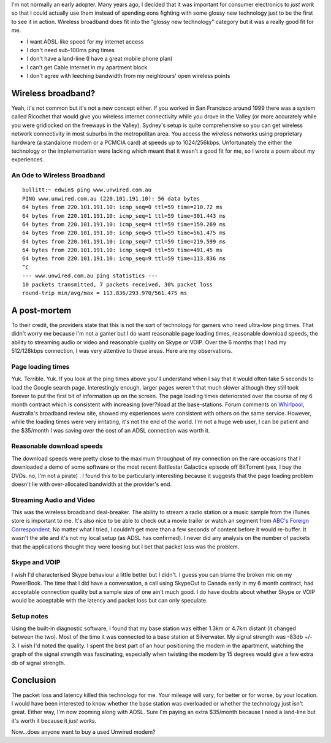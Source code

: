 .. title: Farewell Wireless Broadband
.. slug: 20060402farewell-wireless-broadband
.. date: 2006/04/02 08:26:33
.. tags: Technology
.. link: 
.. description: 


I'm not normally an early adopter. Many years ago, I decided that it was
important for consumer electronics to *just work* so that I could actually use
them instead of spending eons fighting with some glossy new technology just to
be the first to see it in action. Wireless broadband does fit into the "glossy
new technology" category but it was a really good fit for me.

- I want ADSL-like speed for my internet access
- I don't need sub-100ms ping times
- I don't have a land-line (I have a great mobile phone plan)
- I can't get Cable Internet in my apartment block
- I don't agree with leeching bandwidth from my neighbours' open wireless points

Wireless broadband?
-------------------

Yeah, it's not common but it's not a new concept either. If you worked in San
Francisco around 1999 there was a system called Ricochet that would give you
wireless internet connectivity while you drove in the Valley (or more
accurately while you were gridlocked on the freeways in the Valley). Sydney's
setup is quite comprehensive so you can get wireless network connectivity in
most suburbs in the metropolitan area. You access the wireless networks using
proprietary hardware (a standalone modem or a PCMCIA card) at speeds up to
1024/256kbps. Unfortunately the either the technology or the implementation
were lacking which meant that it wasn't a good fit for me, so I wrote a poem
about my experiences.

An Ode to Wireless Broadband
^^^^^^^^^^^^^^^^^^^^^^^^^^^^

::

	bullitt:~ edwin$ ping www.unwired.com.au
	PING www.unwired.com.au (220.101.191.10): 56 data bytes
	64 bytes from 220.101.191.10: icmp_seq=0 ttl=59 time=210.72 ms
	64 bytes from 220.101.191.10: icmp_seq=1 ttl=59 time=301.443 ms
	64 bytes from 220.101.191.10: icmp_seq=4 ttl=59 time=159.269 ms
	64 bytes from 220.101.191.10: icmp_seq=5 ttl=59 time=561.475 ms
	64 bytes from 220.101.191.10: icmp_seq=7 ttl=59 time=219.599 ms
	64 bytes from 220.101.191.10: icmp_seq=8 ttl=59 time=491.45 ms
	64 bytes from 220.101.191.10: icmp_seq=9 ttl=59 time=113.836 ms
	^C
	--- www.unwired.com.au ping statistics ---
	10 packets transmitted, 7 packets received, 30% packet loss
	round-trip min/avg/max = 113.836/293.970/561.475 ms


A post-mortem
-------------

To their credit, the providers state that this is not the sort of technology
for gamers who need ultra-low ping times. That didn't worry me because I'm not
a gamer but I do want reasonable page loading times, reasonable download
speeds, the ability to streaming audio or video and reasonable quality on
Skype or VOIP. Over the 6 months that I had my 512/128kbps connection, I was
very attentive to these areas. Here are my observations.

Page loading times
^^^^^^^^^^^^^^^^^^

Yuk. Terrible. Yuk. If you look at the ping times above you'll understand when
I say that it would often take 5 seconds to load the Google search page.
Interestingly enough, larger pages weren't that much slower although they
still took forever to put the first bit of information up on the screen. The
page loading times deteriorated over the course of my 6 month contract which
is consistent with increasing (over?)load at the base-stations. Forum comments
on `Whirlpool <http://www.whirlpool.net.au>`_, Australia's broadband review site, showed my experiences were
consistent with others on the same service. However, while the loading times
were very irritating, it's not the end of the world. I'm not a huge web user,
I can be patient and the $35/month I was saving over the cost of an ADSL
connection was worth it.

Reasonable download speeds
^^^^^^^^^^^^^^^^^^^^^^^^^^

The download speeds were pretty close to the maximum throughput of my
connection on the rare occasions that I downloaded a demo of some software or
the most recent Battlestar Galactica episode off BitTorrent (yes, I buy the
DVDs. no, I'm not a pirate) . I found this to be particularly interesting
because it suggests that the page loading problem doesn't lie with
over-allocated bandwidth at the provider's end.

Streaming Audio and Video
^^^^^^^^^^^^^^^^^^^^^^^^^

This was the wireless broadband deal-breaker. The ability to stream a radio
station or a music sample from the iTunes store is important to me. It's also
nice to be able to check out a movie trailer or watch an segment from 
`ABC's Foreign Correspondent <http://www.abc.net.au/foreign/broadband.htm>`_.
No matter what I tried, I couldn't get more than a few
seconds of content before it would re-buffer. It wasn't the site and it's not
my local setup (as ADSL has confirmed). I never did any analysis on the number
of packets that the applications thought they were loosing but I bet that
packet loss was the problem.

Skype and VOIP
^^^^^^^^^^^^^^

I wish I'd characterised Skype behaviour a little better but I didn't. I guess
you can blame the broken mic on my PowerBook. The time that I did have a
conversation, a call using SkypeOut to Canada early in my 6 month contract,
had acceptable connection quality but a sample size of one ain't much good. I
do have doubts about whether Skype or VOIP would be acceptable with the
latency and packet loss but can only speculate.

Setup notes
^^^^^^^^^^^

Using the built-in diagnostic software, I found that my base station was
either 1.3km or 4.7km distant (it changed between the two). Most of the time
it was connected to a base station at Silverwater. My signal strength was
-83db +/- 3. I wish I'd noted the quality. I spent the best part of an hour
positioning the modem in the apartment, watching the graph of the signal
strength was fascinating, especially when twisting the modem by 15 degrees
would give a few extra db of signal strength.

Conclusion
----------

The packet loss and latency killed this technology for me. Your mileage will
vary, for better or for worse, by your location. I would have been interested
to know whether the base station was overloaded or whether the technology just
isn't great. Either way, I'm now zooming along with ADSL. Sure I'm paying an
extra $35/month because I need a land-line but it's worth it because it *just
works*.

Now...does anyone want to buy a used Unwired modem?
